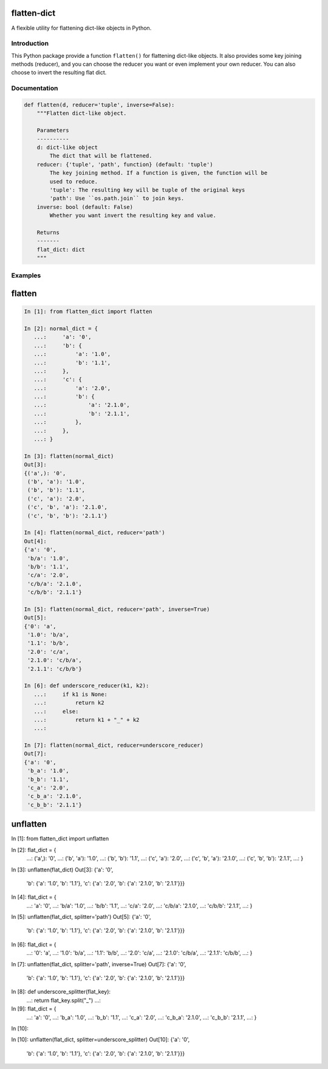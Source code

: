 flatten-dict
============
.. image:: https://img.shields.io/travis/ianlini/flatten-dict/master.svg
   :target: https://travis-ci.org/ianlini/flatten-dict
.. image:: https://img.shields.io/pypi/v/flatten-dict.svg
   :target: https://pypi.python.org/pypi/flatten-dict
.. image:: https://img.shields.io/pypi/l/flatten-dict.svg
   :target: https://pypi.python.org/pypi/flatten-dict

A flexible utility for flattening dict-like objects in Python.


Introduction
------------
This Python package provide a function ``flatten()`` for flattening dict-like objects.
It also provides some key joining methods (reducer), and you can choose the reducer you want or even implement your own reducer. You can also choose to invert the resulting flat dict.

Documentation
-------------

.. code-block:: python

   def flatten(d, reducer='tuple', inverse=False):
       """Flatten dict-like object.

       Parameters
       ----------
       d: dict-like object
           The dict that will be flattened.
       reducer: {'tuple', 'path', function} (default: 'tuple')
           The key joining method. If a function is given, the function will be
           used to reduce.
           'tuple': The resulting key will be tuple of the original keys
           'path': Use ``os.path.join`` to join keys.
       inverse: bool (default: False)
           Whether you want invert the resulting key and value.

       Returns
       -------
       flat_dict: dict
       """


Examples
--------

flatten
=======
.. code-block:: python

   In [1]: from flatten_dict import flatten

   In [2]: normal_dict = {
      ...:     'a': '0',
      ...:     'b': {
      ...:         'a': '1.0',
      ...:         'b': '1.1',
      ...:     },
      ...:     'c': {
      ...:         'a': '2.0',
      ...:         'b': {
      ...:             'a': '2.1.0',
      ...:             'b': '2.1.1',
      ...:         },
      ...:     },
      ...: }

   In [3]: flatten(normal_dict)
   Out[3]:
   {('a',): '0',
    ('b', 'a'): '1.0',
    ('b', 'b'): '1.1',
    ('c', 'a'): '2.0',
    ('c', 'b', 'a'): '2.1.0',
    ('c', 'b', 'b'): '2.1.1'}

   In [4]: flatten(normal_dict, reducer='path')
   Out[4]:
   {'a': '0',
    'b/a': '1.0',
    'b/b': '1.1',
    'c/a': '2.0',
    'c/b/a': '2.1.0',
    'c/b/b': '2.1.1'}

   In [5]: flatten(normal_dict, reducer='path', inverse=True)
   Out[5]:
   {'0': 'a',
    '1.0': 'b/a',
    '1.1': 'b/b',
    '2.0': 'c/a',
    '2.1.0': 'c/b/a',
    '2.1.1': 'c/b/b'}

   In [6]: def underscore_reducer(k1, k2):
      ...:     if k1 is None:
      ...:         return k2
      ...:     else:
      ...:         return k1 + "_" + k2
      ...:

   In [7]: flatten(normal_dict, reducer=underscore_reducer)
   Out[7]:
   {'a': '0',
    'b_a': '1.0',
    'b_b': '1.1',
    'c_a': '2.0',
    'c_b_a': '2.1.0',
    'c_b_b': '2.1.1'}

unflatten
=========
.. code-block:: python

In [1]: from flatten_dict import unflatten

In [2]: flat_dict = {
   ...:     ('a',): '0',
   ...:     ('b', 'a'): '1.0',
   ...:     ('b', 'b'): '1.1',
   ...:     ('c', 'a'): '2.0',
   ...:     ('c', 'b', 'a'): '2.1.0',
   ...:     ('c', 'b', 'b'): '2.1.1',
   ...: }

In [3]: unflatten(flat_dict)
Out[3]:
{'a': '0',
 'b': {'a': '1.0', 'b': '1.1'},
 'c': {'a': '2.0', 'b': {'a': '2.1.0', 'b': '2.1.1'}}}

In [4]: flat_dict = {
   ...:     'a': '0',
   ...:     'b/a': '1.0',
   ...:     'b/b': '1.1',
   ...:     'c/a': '2.0',
   ...:     'c/b/a': '2.1.0',
   ...:     'c/b/b': '2.1.1',
   ...: }

In [5]: unflatten(flat_dict, splitter='path')
Out[5]:
{'a': '0',
 'b': {'a': '1.0', 'b': '1.1'},
 'c': {'a': '2.0', 'b': {'a': '2.1.0', 'b': '2.1.1'}}}

In [6]: flat_dict = {
   ...:     '0': 'a',
   ...:     '1.0': 'b/a',
   ...:     '1.1': 'b/b',
   ...:     '2.0': 'c/a',
   ...:     '2.1.0': 'c/b/a',
   ...:     '2.1.1': 'c/b/b',
   ...: }

In [7]: unflatten(flat_dict, splitter='path', inverse=True)
Out[7]:
{'a': '0',
 'b': {'a': '1.0', 'b': '1.1'},
 'c': {'a': '2.0', 'b': {'a': '2.1.0', 'b': '2.1.1'}}}

In [8]: def underscore_splitter(flat_key):
   ...:     return flat_key.split("_")
   ...:

In [9]: flat_dict = {
   ...:     'a': '0',
   ...:     'b_a': '1.0',
   ...:     'b_b': '1.1',
   ...:     'c_a': '2.0',
   ...:     'c_b_a': '2.1.0',
   ...:     'c_b_b': '2.1.1',
   ...: }

In [10]:

In [10]: unflatten(flat_dict, splitter=underscore_splitter)
Out[10]:
{'a': '0',
 'b': {'a': '1.0', 'b': '1.1'},
 'c': {'a': '2.0', 'b': {'a': '2.1.0', 'b': '2.1.1'}}}

